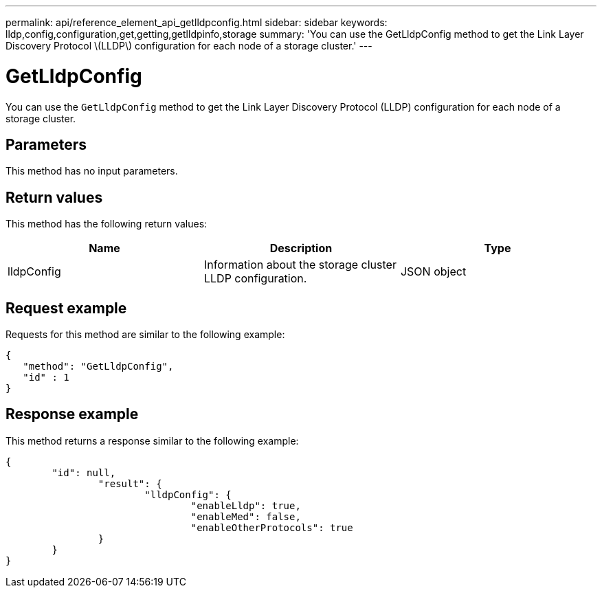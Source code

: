---
permalink: api/reference_element_api_getlldpconfig.html
sidebar: sidebar
keywords: lldp,config,configuration,get,getting,getlldpinfo,storage
summary: 'You can use the GetLldpConfig method to get the Link Layer Discovery Protocol \(LLDP\) configuration for each node of a storage cluster.'
---

= GetLldpConfig
:icons: font
:imagesdir: ../media/

[.lead]
You can use the `GetLldpConfig` method to get the Link Layer Discovery Protocol (LLDP) configuration for each node of a storage cluster.

== Parameters

This method has no input parameters.

== Return values

This method has the following return values:

[options="header"]
|===
|Name |Description |Type
a|
lldpConfig
a|
Information about the storage cluster LLDP configuration.
a|
JSON object
|===

== Request example

Requests for this method are similar to the following example:

----
{
   "method": "GetLldpConfig",
   "id" : 1
}
----

== Response example

This method returns a response similar to the following example:

----
{
	"id": null,
		"result": {
			"lldpConfig": {
				"enableLldp": true,
				"enableMed": false,
				"enableOtherProtocols": true
		}
	}
}
----

